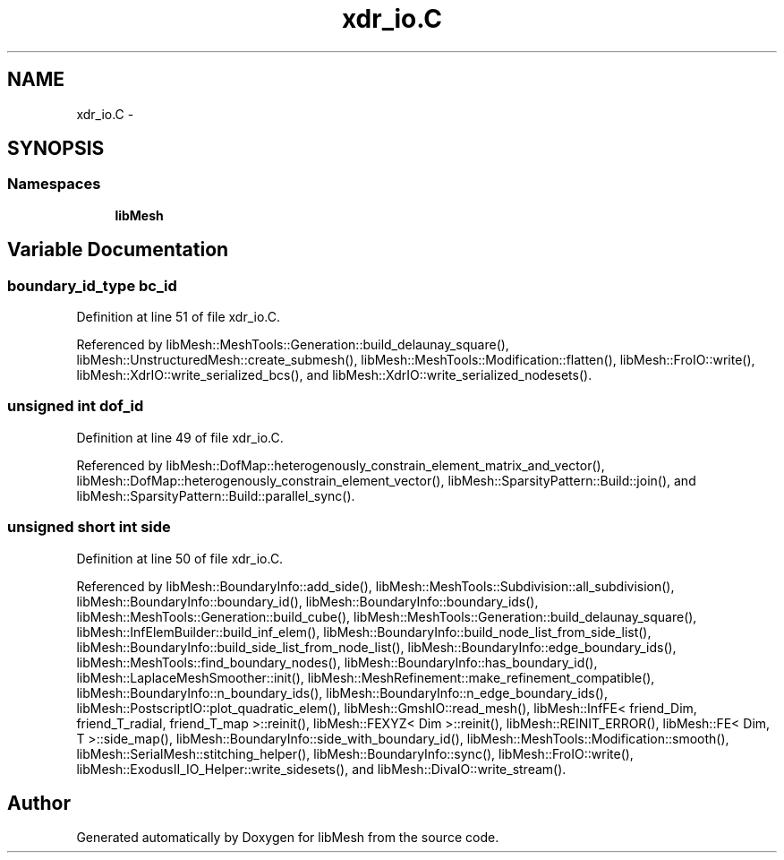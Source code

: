 .TH "xdr_io.C" 3 "Tue May 6 2014" "libMesh" \" -*- nroff -*-
.ad l
.nh
.SH NAME
xdr_io.C \- 
.SH SYNOPSIS
.br
.PP
.SS "Namespaces"

.in +1c
.ti -1c
.RI "\fBlibMesh\fP"
.br
.in -1c
.SH "Variable Documentation"
.PP 
.SS "boundary_id_type bc_id"

.PP
Definition at line 51 of file xdr_io\&.C\&.
.PP
Referenced by libMesh::MeshTools::Generation::build_delaunay_square(), libMesh::UnstructuredMesh::create_submesh(), libMesh::MeshTools::Modification::flatten(), libMesh::FroIO::write(), libMesh::XdrIO::write_serialized_bcs(), and libMesh::XdrIO::write_serialized_nodesets()\&.
.SS "unsigned int dof_id"

.PP
Definition at line 49 of file xdr_io\&.C\&.
.PP
Referenced by libMesh::DofMap::heterogenously_constrain_element_matrix_and_vector(), libMesh::DofMap::heterogenously_constrain_element_vector(), libMesh::SparsityPattern::Build::join(), and libMesh::SparsityPattern::Build::parallel_sync()\&.
.SS "unsigned short int side"

.PP
Definition at line 50 of file xdr_io\&.C\&.
.PP
Referenced by libMesh::BoundaryInfo::add_side(), libMesh::MeshTools::Subdivision::all_subdivision(), libMesh::BoundaryInfo::boundary_id(), libMesh::BoundaryInfo::boundary_ids(), libMesh::MeshTools::Generation::build_cube(), libMesh::MeshTools::Generation::build_delaunay_square(), libMesh::InfElemBuilder::build_inf_elem(), libMesh::BoundaryInfo::build_node_list_from_side_list(), libMesh::BoundaryInfo::build_side_list_from_node_list(), libMesh::BoundaryInfo::edge_boundary_ids(), libMesh::MeshTools::find_boundary_nodes(), libMesh::BoundaryInfo::has_boundary_id(), libMesh::LaplaceMeshSmoother::init(), libMesh::MeshRefinement::make_refinement_compatible(), libMesh::BoundaryInfo::n_boundary_ids(), libMesh::BoundaryInfo::n_edge_boundary_ids(), libMesh::PostscriptIO::plot_quadratic_elem(), libMesh::GmshIO::read_mesh(), libMesh::InfFE< friend_Dim, friend_T_radial, friend_T_map >::reinit(), libMesh::FEXYZ< Dim >::reinit(), libMesh::REINIT_ERROR(), libMesh::FE< Dim, T >::side_map(), libMesh::BoundaryInfo::side_with_boundary_id(), libMesh::MeshTools::Modification::smooth(), libMesh::SerialMesh::stitching_helper(), libMesh::BoundaryInfo::sync(), libMesh::FroIO::write(), libMesh::ExodusII_IO_Helper::write_sidesets(), and libMesh::DivaIO::write_stream()\&.
.SH "Author"
.PP 
Generated automatically by Doxygen for libMesh from the source code\&.
